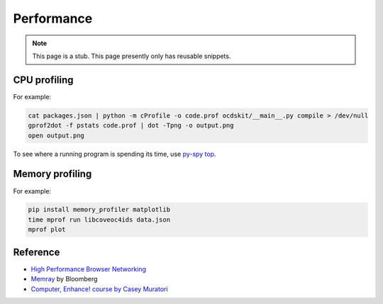 Performance
===========

.. note::

   This page is a stub. This page presently only has reusable snippets.

.. seealso::

   :ref:`Django performance<django-performance>`

CPU profiling
-------------

For example:

.. code-block:: shell

   cat packages.json | python -m cProfile -o code.prof ocdskit/__main__.py compile > /dev/null
   gprof2dot -f pstats code.prof | dot -Tpng -o output.png
   open output.png

To see where a running program is spending its time, use `py-spy top <https://github.com/benfred/py-spy>`__.

Memory profiling
----------------

For example:

.. code-block:: shell

   pip install memory_profiler matplotlib
   time mprof run libcoveoc4ids data.json
   mprof plot


Reference
---------

-  `High Performance Browser Networking <https://hpbn.co>`__
-  `Memray <https://bloomberg.github.io/memray/>`__ by Bloomberg
-  `Computer, Enhance! course by Casey Muratori <https://www.computerenhance.com>`__
